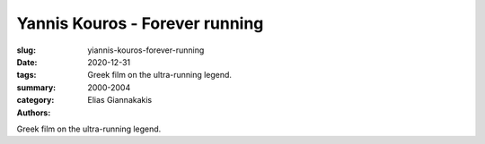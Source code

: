 Yannis Kouros - Forever running
###############################

:slug: yiannis-kouros-forever-running
:date: 2020-12-31
:tags: 
:summary: Greek film on the ultra-running legend.
:category: 2000-2004
:authors: Elias Giannakakis

Greek film on the ultra-running legend.
